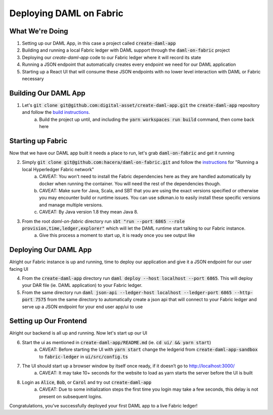 .. Copyright (c) 2020 The DAML Authors. All rights reserved.
.. SPDX-License-Identifier: Apache-2.0
.. _fabric-deployment:

Deploying DAML on Fabric
########################

What We're Doing
================

1. Setting up our DAML App, in this case a project called :code:`create-daml-app`
2. Building and running a local Fabric ledger with DAML support through the :code:`daml-on-fabric` project
3. Deploying our `create-daml-app` code to our Fabric ledger where it will record its state
4. Running a JSON endpoint that automatically creates every endpoint we need for our DAML application
5. Starting up a React UI that will consume these JSON endpoints with no lower level interaction with DAML or Fabric necessary


Building Our DAML App
=====================

1. Let's :code:`git clone git@github.com:digital-asset/create-daml-app.git` the :code:`create-daml-app` repository and follow the `build instructions <https://github.com/digital-asset/create-daml-app>`__.
	a. Build the project up until, and including the :code:`yarn workspaces run build` command, then come back here

Starting up Fabric
==================

Now that we have our DAML app built it needs a place to run, let's grab :code:`daml-on-fabric` and get it running

2. Simply :code:`git clone git@github.com:hacera/daml-on-fabric.git` and follow the `instructions <https://github.com/hacera/daml-on-fabric>`__ for "Running a local Hyperledger Fabric network"
	a. CAVEAT: You won't need to install the Fabric dependencies here as they are handled automatically by docker when running the container. You will need the rest of the dependencies though.
	b. CAVEAT: Make sure for Java, Scala, and SBT that you are using the exact versions specified or otherwise you may encounter build or runtime issues. You can use sdkman.io to easily install these specific versions and manage multiple versions.
	c. CAVEAT: By Java version 1.8 they mean Java 8.
3. From the root `daml-on-fabric` directory run :code:`sbt "run --port 6865 --role provision,time,ledger,explorer"` which will let the DAML runtime start talking to our Fabric instance.
	a. Give this process a moment to start up, it is ready once you see output like

	.. literalinclude:: sbt-example-output
		:language: log

Deploying Our DAML App
======================

Alright our Fabric instance is up and running, time to deploy our application and give it a JSON endpoint for our user facing UI

4. From the :code:`create-daml-app` directory run :code:`daml deploy --host localhost --port 6865`. This will deploy your DAR file (ie. DAML application) to your Fabric ledger.
5. From the same directory run :code:`daml json-api --ledger-host localhost --ledger-port 6865 --http-port 7575` from the same directory to automatically create a json api that will connect to your Fabric ledger and serve up a JSON endpoint for your end user app/ui to use

Setting up Our Frontend
=======================

Alright our backend is all up and running. Now let's start up our UI

6. Start the ui as mentioned in :code:`create-daml-app/README.md` (ie. :code:`cd ui/ && yarn start`)
	a. CAVEAT: Before starting the UI with :code:`yarn start` change the ledgerid from :code:`create-daml-app-sandbox` to :code:`fabric-ledger` in :code:`ui/src/config.ts`
7. The UI should start up a browser window by itself once ready, if it doesn’t go to `<http://localhost:3000/>`__
	a. CAVEAT: It may take 10+ seconds for the website to load as yarn starts the server before the UI is built
8. Login as :code:`Alice`, :code:`Bob`, or :code:`Carol` and try out :code:`create-daml-app`
	a. CAVEAT: Due to some initialization steps the first time you login may take a few seconds, this delay is not present on subsequent logins.

Congratulations, you’ve successfully deployed your first DAML app to a live Fabric ledger!